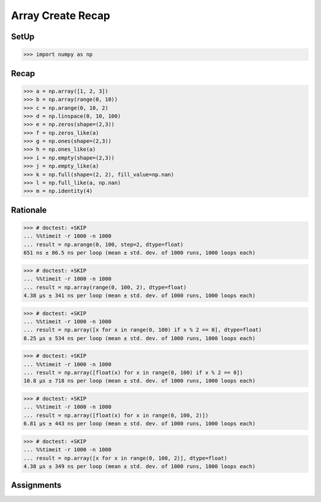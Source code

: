 Array Create Recap
==================


SetUp
-----
>>> import numpy as np


Recap
-----
>>> a = np.array([1, 2, 3])
>>> b = np.array(range(0, 10))
>>> c = np.arange(0, 10, 2)
>>> d = np.linspace(0, 10, 100)
>>> e = np.zeros(shape=(2,3))
>>> f = np.zeros_like(a)
>>> g = np.ones(shape=(2,3))
>>> h = np.ones_like(a)
>>> i = np.empty(shape=(2,3))
>>> j = np.empty_like(a)
>>> k = np.full(shape=(2, 2), fill_value=np.nan)
>>> l = np.full_like(a, np.nan)
>>> m = np.identity(4)


Rationale
---------
>>> # doctest: +SKIP
... %%timeit -r 1000 -n 1000
... result = np.arange(0, 100, step=2, dtype=float)
651 ns ± 86.5 ns per loop (mean ± std. dev. of 1000 runs, 1000 loops each)

>>> # doctest: +SKIP
... %%timeit -r 1000 -n 1000
... result = np.array(range(0, 100, 2), dtype=float)
4.38 µs ± 341 ns per loop (mean ± std. dev. of 1000 runs, 1000 loops each)

>>> # doctest: +SKIP
... %%timeit -r 1000 -n 1000
... result = np.array([x for x in range(0, 100) if x % 2 == 0], dtype=float)
8.25 µs ± 534 ns per loop (mean ± std. dev. of 1000 runs, 1000 loops each)

>>> # doctest: +SKIP
... %%timeit -r 1000 -n 1000
... result = np.array([float(x) for x in range(0, 100) if x % 2 == 0])
10.8 µs ± 718 ns per loop (mean ± std. dev. of 1000 runs, 1000 loops each)

>>> # doctest: +SKIP
... %%timeit -r 1000 -n 1000
... result = np.array([float(x) for x in range(0, 100, 2)])
6.81 µs ± 443 ns per loop (mean ± std. dev. of 1000 runs, 1000 loops each)

>>> # doctest: +SKIP
... %%timeit -r 1000 -n 1000
... result = np.array([x for x in range(0, 100, 2)], dtype=float)
4.38 µs ± 349 ns per loop (mean ± std. dev. of 1000 runs, 1000 loops each)


Assignments
-----------
.. todo:: Create Assignments
